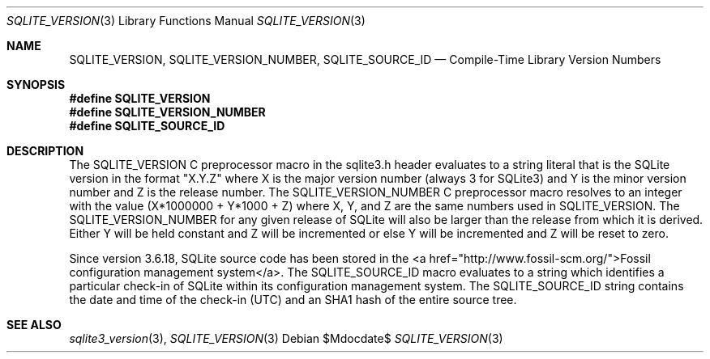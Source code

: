 .Dd $Mdocdate$
.Dt SQLITE_VERSION 3
.Os
.Sh NAME
.Nm SQLITE_VERSION ,
.Nm SQLITE_VERSION_NUMBER ,
.Nm SQLITE_SOURCE_ID
.Nd Compile-Time Library Version Numbers
.Sh SYNOPSIS
.Fd #define SQLITE_VERSION
.Fd #define SQLITE_VERSION_NUMBER
.Fd #define SQLITE_SOURCE_ID
.Sh DESCRIPTION
The SQLITE_VERSION C preprocessor macro in the sqlite3.h
header evaluates to a string literal that is the SQLite version in
the format "X.Y.Z" where X is the major version number (always 3 for
SQLite3) and Y is the minor version number and Z is the release number.
The SQLITE_VERSION_NUMBER C preprocessor macro
resolves to an integer with the value (X*1000000 + Y*1000 + Z) where
X, Y, and Z are the same numbers used in SQLITE_VERSION.
The SQLITE_VERSION_NUMBER for any given release of SQLite will also
be larger than the release from which it is derived.
Either Y will be held constant and Z will be incremented or else Y
will be incremented and Z will be reset to zero.
.Pp
Since version 3.6.18, SQLite source code has been stored in the <a
href="http://www.fossil-scm.org/">Fossil configuration management system</a>.
The SQLITE_SOURCE_ID macro evaluates to a string which identifies a
particular check-in of SQLite within its configuration management system.
The SQLITE_SOURCE_ID string contains the date and time of the check-in
(UTC) and an SHA1 hash of the entire source tree.
.Pp
.Sh SEE ALSO
.Xr sqlite3_version 3 ,
.Xr SQLITE_VERSION 3
